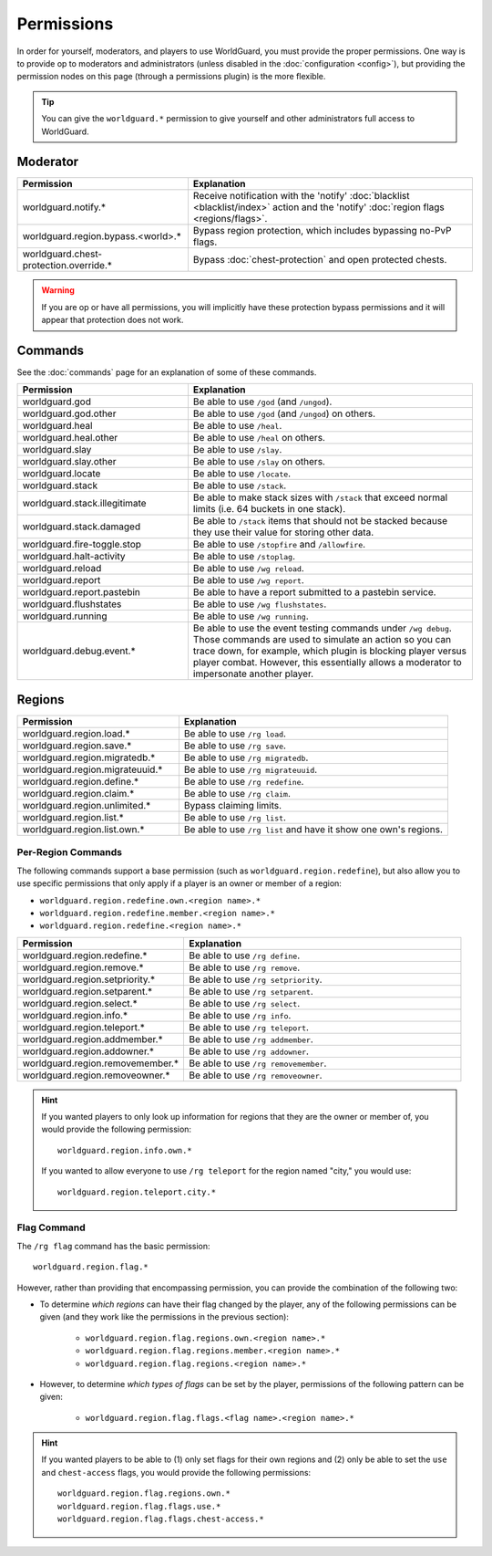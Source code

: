 ===========
Permissions
===========

In order for yourself, moderators, and players to use WorldGuard, you must provide the proper permissions. One way is to provide op to moderators and administrators (unless disabled in the :doc:`configuration <config>`), but providing the permission nodes on this page (through a permissions plugin) is the more flexible.

.. tip::
    You can give the ``worldguard.*`` permission to give yourself and other administrators full access to WorldGuard.

Moderator
=========

.. csv-table::
    :header: Permission, Explanation
    :widths: 15, 25

    worldguard.notify.*,"Receive notification with the 'notify' :doc:`blacklist <blacklist/index>` action and the 'notify' :doc:`region flags <regions/flags>`."
    worldguard.region.bypass.<world>.*,"Bypass region protection, which includes bypassing no-PvP flags."
    worldguard.chest-protection.override.*,"Bypass :doc:`chest-protection` and open protected chests."

.. warning::
    If you are op or have all permissions, you will implicitly have these protection bypass permissions and it will appear that protection does not work.

Commands
========

See the :doc:`commands` page for an explanation of some of these commands.

.. csv-table::
    :header: Permission, Explanation
    :widths: 15, 25

    worldguard.god,"Be able to use ``/god`` (and ``/ungod``)."
    worldguard.god.other,"Be able to use ``/god`` (and ``/ungod``) on others."
    worldguard.heal,"Be able to use ``/heal``."
    worldguard.heal.other,"Be able to use ``/heal`` on others."
    worldguard.slay,"Be able to use ``/slay``."
    worldguard.slay.other,"Be able to use ``/slay`` on others."
    worldguard.locate,"Be able to use ``/locate``."
    worldguard.stack,"Be able to use ``/stack``."
    worldguard.stack.illegitimate,"Be able to make stack sizes with ``/stack`` that exceed normal limits (i.e. 64 buckets in one stack)."
    worldguard.stack.damaged,"Be able to ``/stack`` items that should not be stacked because they use their value for storing other data."
    worldguard.fire-toggle.stop,"Be able to use ``/stopfire`` and ``/allowfire``."
    worldguard.halt-activity,"Be able to use ``/stoplag``."
    worldguard.reload,"Be able to use ``/wg reload``."
    worldguard.report,"Be able to use ``/wg report``."
    worldguard.report.pastebin,"Be able to have a report submitted to a pastebin service."
    worldguard.flushstates,"Be able to use ``/wg flushstates``."
    worldguard.running,"Be able to use ``/wg running``."
    worldguard.debug.event.*,"Be able to use the event testing commands under ``/wg debug``. Those commands are used to simulate an action so you can trace down, for example, which plugin is blocking player versus player combat. However, this essentially allows a moderator to impersonate another player."

Regions
=======

.. csv-table::
    :header: Permission, Explanation
    :widths: 15, 25

    worldguard.region.load.*,"Be able to use  ``/rg load``."
    worldguard.region.save.*,"Be able to use  ``/rg save``."
    worldguard.region.migratedb.*,"Be able to use  ``/rg migratedb``."
    worldguard.region.migrateuuid.*,"Be able to use  ``/rg migrateuuid``."
    worldguard.region.define.*,"Be able to use  ``/rg redefine``."
    worldguard.region.claim.*,"Be able to use  ``/rg claim``."
    worldguard.region.unlimited.*,"Bypass claiming limits."
    worldguard.region.list.*,"Be able to use  ``/rg list``."
    worldguard.region.list.own.*,"Be able to use  ``/rg list`` and have it show one own's regions."

Per-Region Commands
~~~~~~~~~~~~~~~~~~~

The following commands support a base permission (such as ``worldguard.region.redefine``), but also allow you to use specific permissions that only apply if a player is an owner or member of a region:

* ``worldguard.region.redefine.own.<region name>.*``
* ``worldguard.region.redefine.member.<region name>.*``
* ``worldguard.region.redefine.<region name>.*``

.. csv-table::
    :header: Permission, Explanation
    :widths: 15, 25

    worldguard.region.redefine.*,"Be able to use  ``/rg define``."
    worldguard.region.remove.*,"Be able to use  ``/rg remove``."
    worldguard.region.setpriority.*,"Be able to use  ``/rg setpriority``."
    worldguard.region.setparent.*,"Be able to use  ``/rg setparent``."
    worldguard.region.select.*,"Be able to use  ``/rg select``."
    worldguard.region.info.*,"Be able to use  ``/rg info``."
    worldguard.region.teleport.*,"Be able to use  ``/rg teleport``."
    worldguard.region.addmember.*,"Be able to use  ``/rg addmember``."
    worldguard.region.addowner.*,"Be able to use  ``/rg addowner``."
    worldguard.region.removemember.*,"Be able to use  ``/rg removemember``."
    worldguard.region.removeowner.*,"Be able to use  ``/rg removeowner``."

.. hint::
    If you wanted players to only look up information for regions that they are the owner or member of, you would provide the following permission::

        worldguard.region.info.own.*
    
    If you wanted to allow everyone to use ``/rg teleport`` for the region named "city," you would use::

        worldguard.region.teleport.city.*

Flag Command
~~~~~~~~~~~~

The ``/rg flag`` command has the basic permission::

    worldguard.region.flag.*

However, rather than providing that encompassing permission, you can provide the combination of the following two:

* To determine *which regions* can have their flag changed by the player, any of the following permissions can be given (and they work like the permissions in the previous section):

    * ``worldguard.region.flag.regions.own.<region name>.*``
    * ``worldguard.region.flag.regions.member.<region name>.*``
    * ``worldguard.region.flag.regions.<region name>.*``

* However, to determine *which types of flags* can be set by the player, permissions of the following pattern can be given:

    * ``worldguard.region.flag.flags.<flag name>.<region name>.*``

.. hint::
    If you wanted players to be able to (1) only set flags for their own regions and (2) only be able to set the ``use`` and ``chest-access`` flags, you would provide the following permissions::

        worldguard.region.flag.regions.own.*
        worldguard.region.flag.flags.use.*
        worldguard.region.flag.flags.chest-access.*